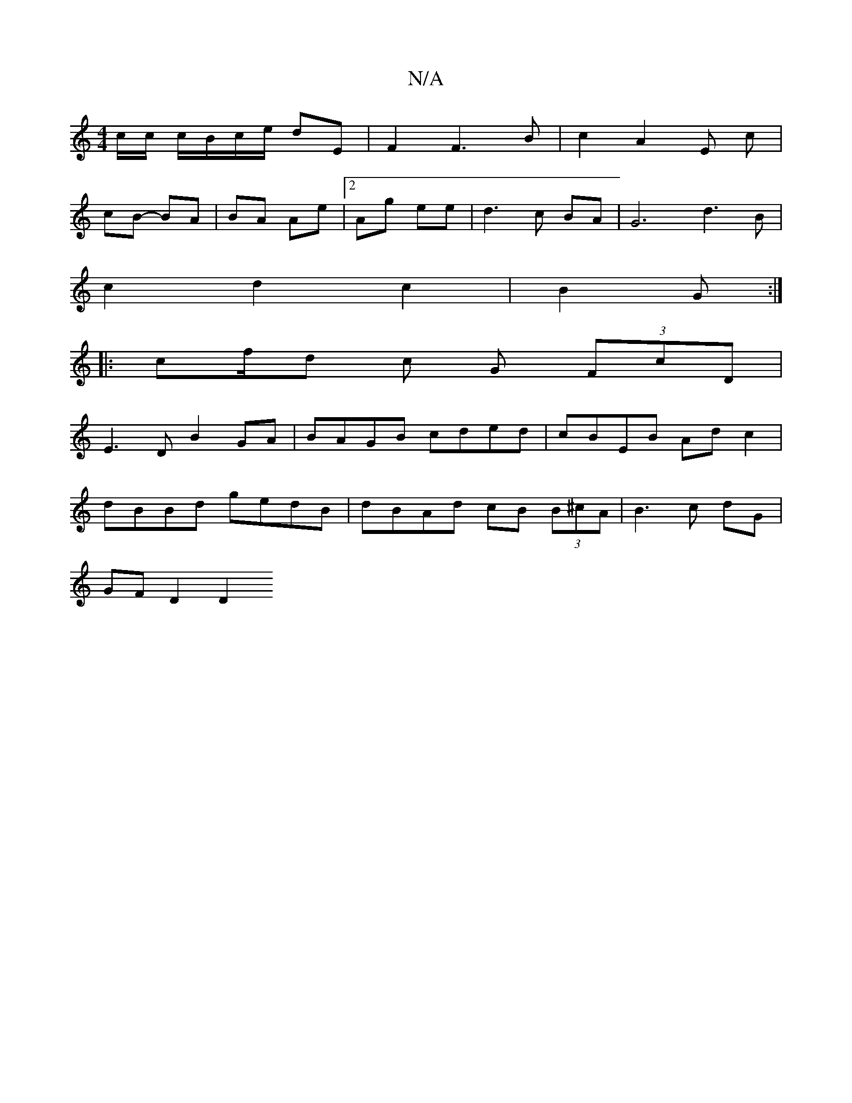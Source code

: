 X:1
T:N/A
M:4/4
R:N/A
K:Cmajor
c/c/ c/B/c/e/ dE | F2 F3 B | c2 A2 E c |
cB- BA | BA Ae |[2 Ag ee|d3c BA | G6 d3 B|
c2 d2 c2|B2G:|
|: cf/d c G (3FcD |
E3D B2 GA|BAGB cded|cBEB Ad c2 |
dBBd gedB | dBAd cB (3B^cA | B3 c dG |
GF D2 D2 
